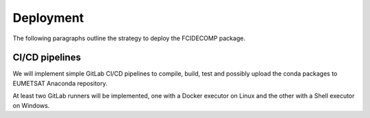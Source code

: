 Deployment
----------

The following paragraphs outline the strategy to deploy the FCIDECOMP package.

CI/CD pipelines
~~~~~~~~~~~~~~~

We will implement simple GitLab CI/CD pipelines to compile, build, test and possibly upload the conda packages to
EUMETSAT Anaconda repository.

At least two GitLab runners will be implemented, one with a Docker executor on Linux and the other with a Shell
executor on Windows.